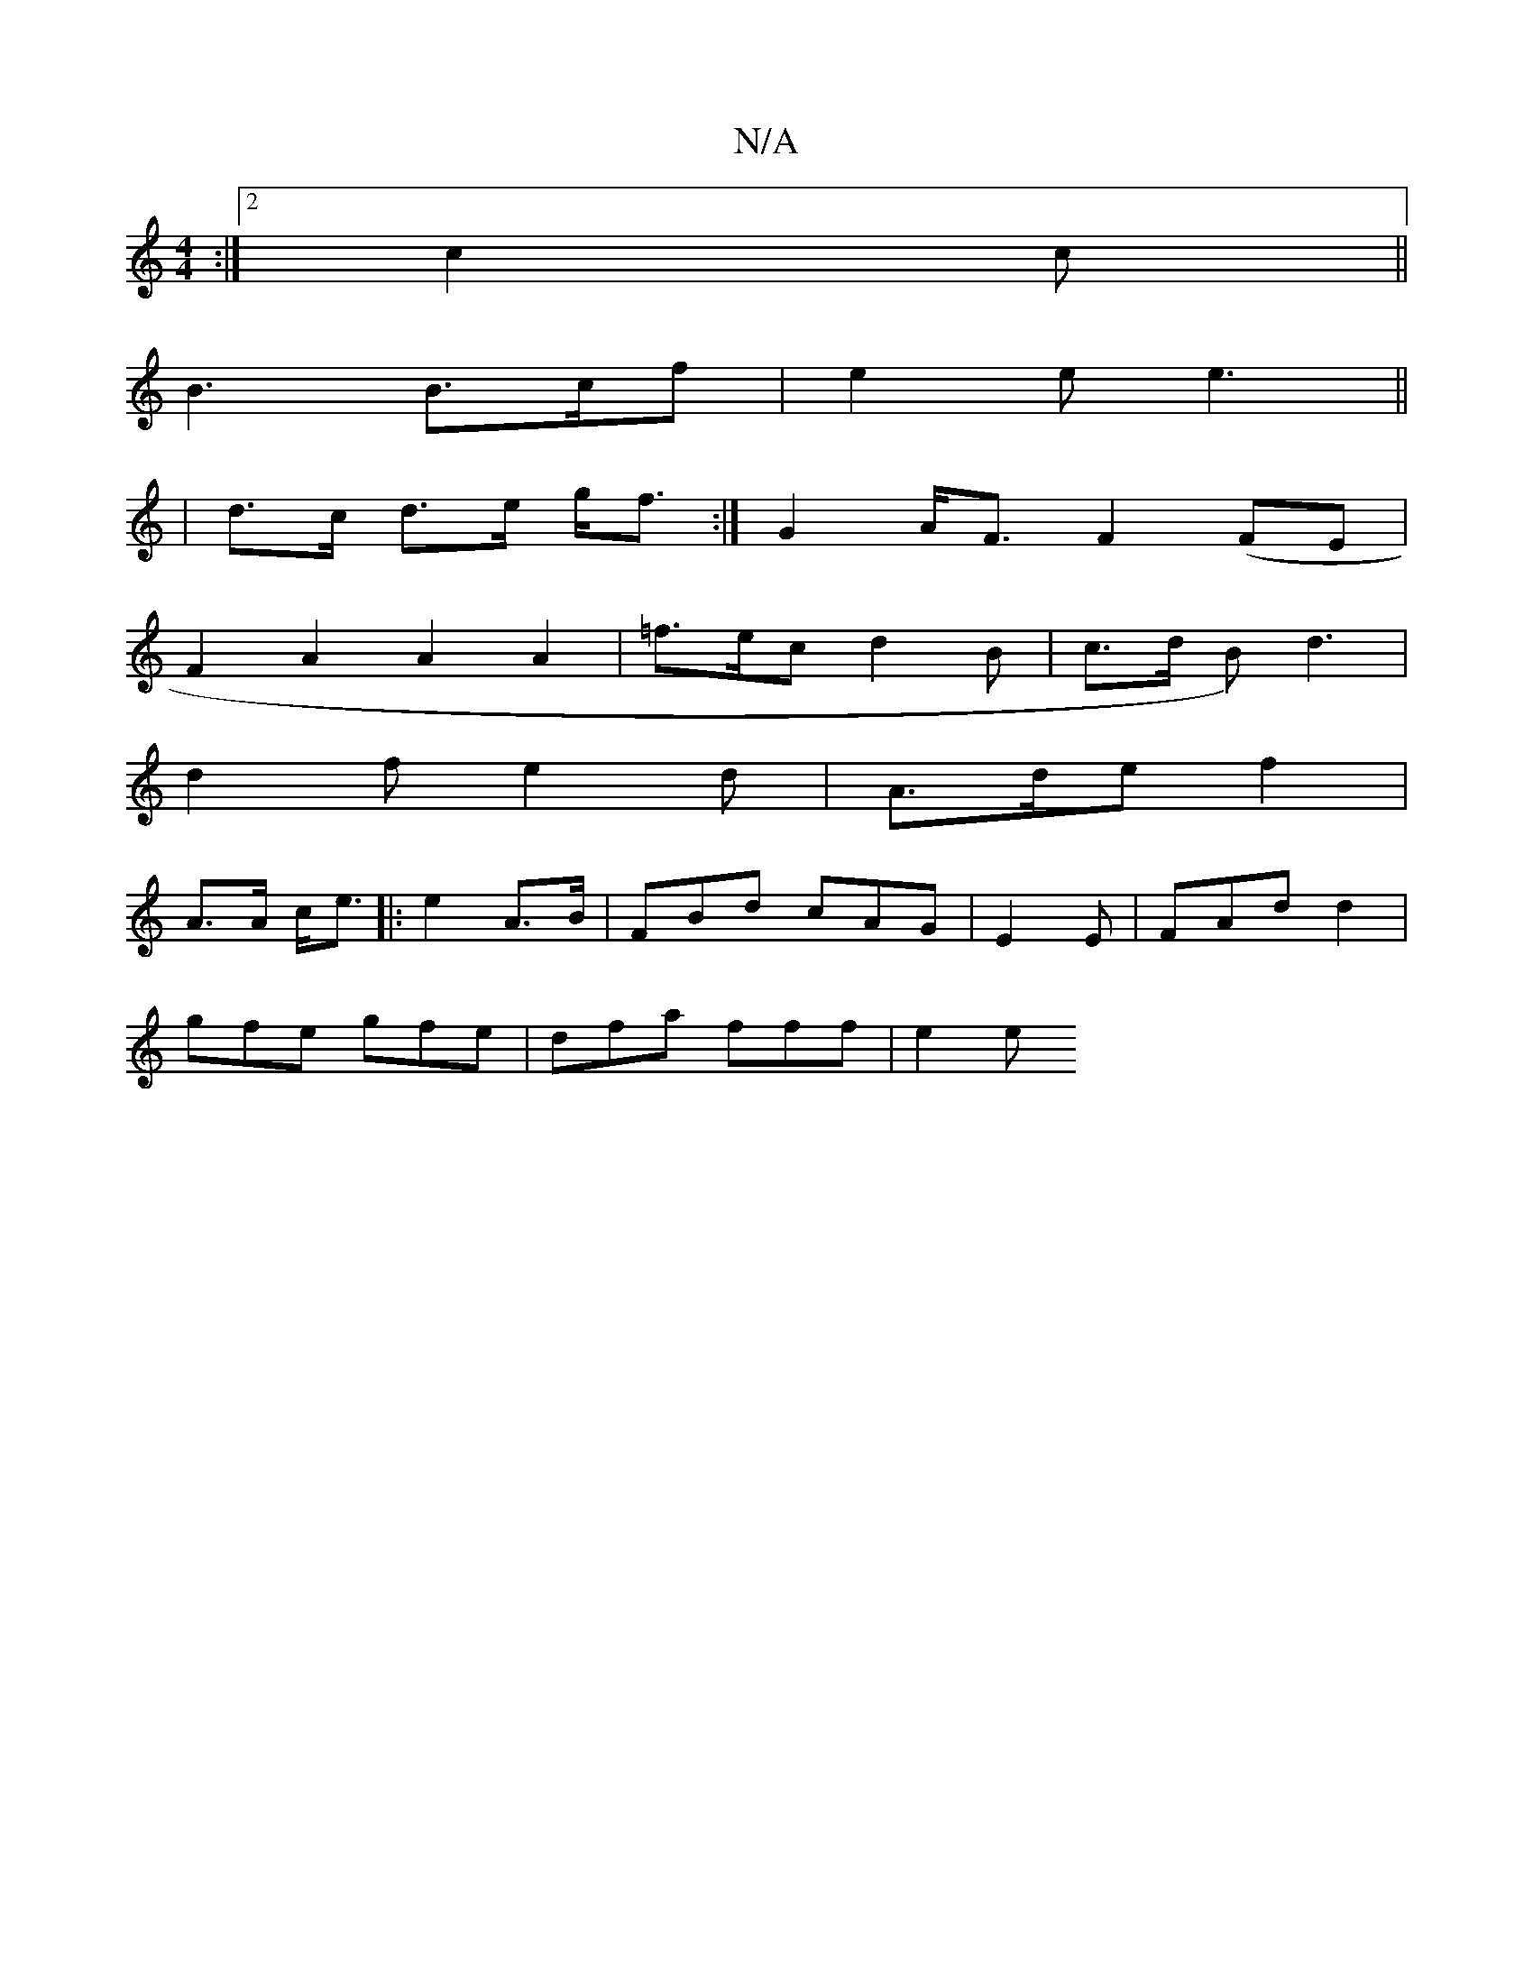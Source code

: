 X:1
T:N/A
M:4/4
R:N/A
K:Cmajor
2 :|2 c2 c ||
B3 B>cf | e2 e e3 ||
|d>c d>e g<f :|G2 A<F F2 (FE|
F2 A2 A2 A2 | =f>ec d2 B | c>d B) d3 |
d2 f e2 d | A>de f2 | 
A>A c<e |: e2 A3/2B/ | FBd cAG | E2E | FAd d2|
gfe gfe | dfa- fff | e2 e 